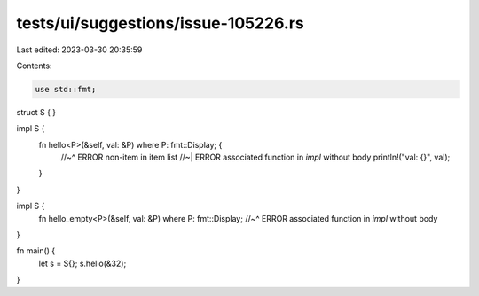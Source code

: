 tests/ui/suggestions/issue-105226.rs
====================================

Last edited: 2023-03-30 20:35:59

Contents:

.. code-block:: rs

    use std::fmt;

struct S {
}

impl S {
    fn hello<P>(&self, val: &P) where P: fmt::Display; {
        //~^ ERROR non-item in item list
        //~| ERROR associated function in `impl` without body
        println!("val: {}", val);
    }
}

impl S {
    fn hello_empty<P>(&self, val: &P) where P: fmt::Display;
    //~^ ERROR associated function in `impl` without body
}

fn main() {
    let s = S{};
    s.hello(&32);
}


